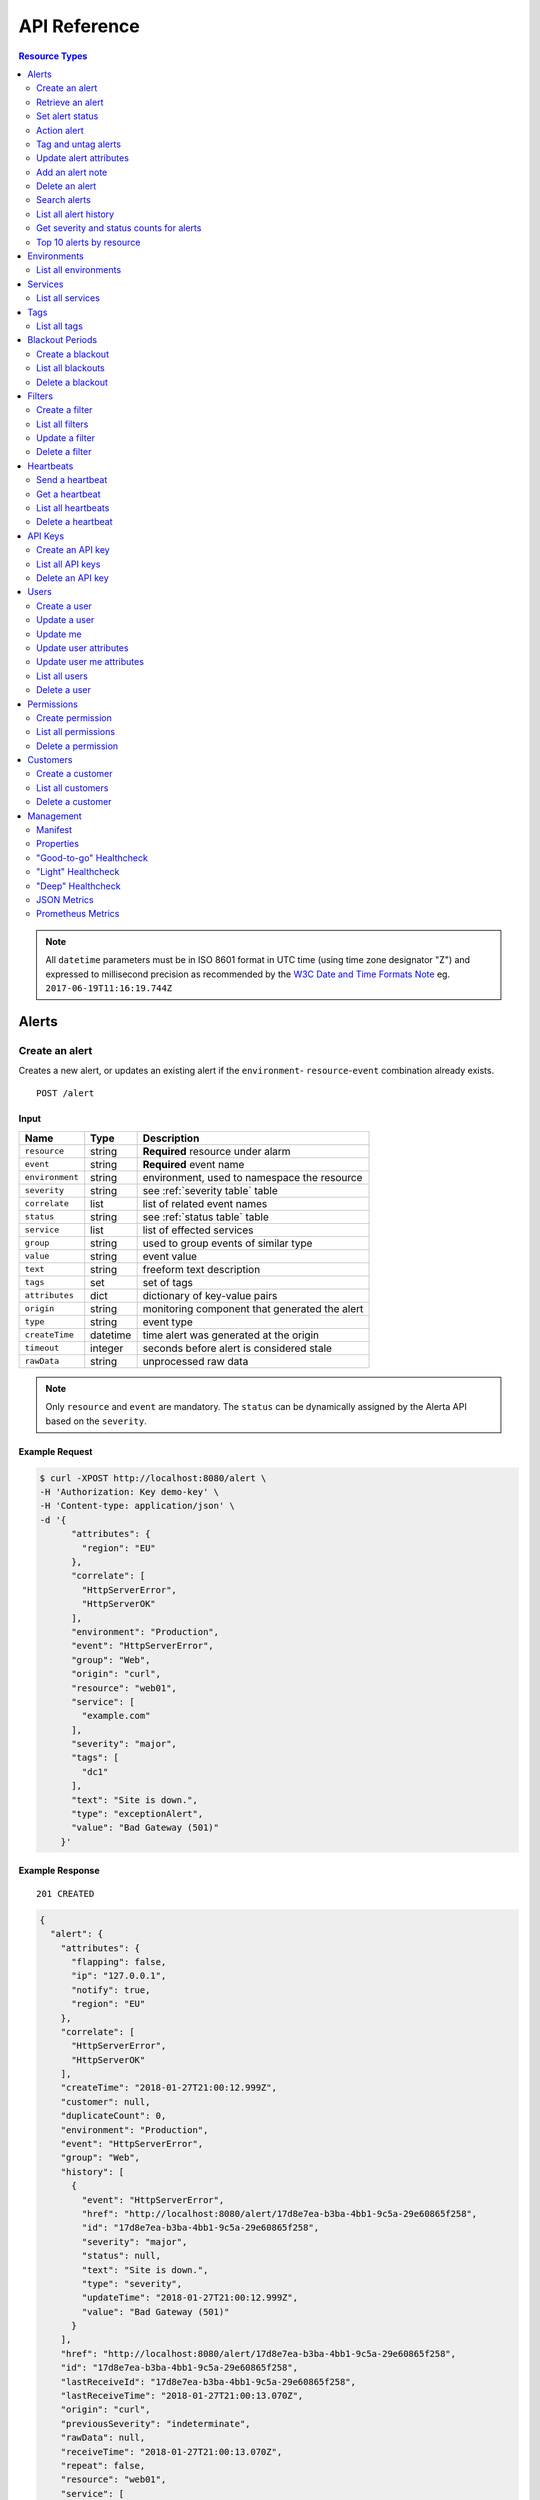 .. _api:

API Reference
=============

.. contents:: Resource Types
   :local:
   :depth: 2

.. note:: All ``datetime`` parameters must be in ISO 8601 format in UTC time
   (using time zone designator "Z") and expressed to millisecond precision as
   recommended by the `W3C Date and Time Formats Note`_ eg. ``2017-06-19T11:16:19.744Z``

.. _`W3C Date and Time Formats Note`: https://www.w3.org/TR/NOTE-datetime

.. _alerts:

Alerts
------

.. _post_alert:

Create an alert
~~~~~~~~~~~~~~~

Creates a new alert, or updates an existing alert if the ``environment``-
``resource``-``event`` combination already exists.

::

    POST /alert

Input
+++++

+-----------------+----------+----------------------------------------------+
| Name            | Type     | Description                                  |
+=================+==========+==============================================+
| ``resource``    | string   | **Required** resource under alarm            |
+-----------------+----------+----------------------------------------------+
| ``event``       | string   | **Required** event name                      |
+-----------------+----------+----------------------------------------------+
| ``environment`` | string   | environment, used to namespace the resource  |
+-----------------+----------+----------------------------------------------+
| ``severity``    | string   | see :ref:`severity table` table              |
+-----------------+----------+----------------------------------------------+
| ``correlate``   | list     | list of related event names                  |
+-----------------+----------+----------------------------------------------+
| ``status``      | string   | see :ref:`status table` table                |
+-----------------+----------+----------------------------------------------+
| ``service``     | list     | list of effected services                    |
+-----------------+----------+----------------------------------------------+
| ``group``       | string   | used to group events of similar type         |
+-----------------+----------+----------------------------------------------+
| ``value``       | string   | event value                                  |
+-----------------+----------+----------------------------------------------+
| ``text``        | string   | freeform text description                    |
+-----------------+----------+----------------------------------------------+
| ``tags``        | set      | set of tags                                  |
+-----------------+----------+----------------------------------------------+
| ``attributes``  | dict     | dictionary of key-value pairs                |
+-----------------+----------+----------------------------------------------+
| ``origin``      | string   | monitoring component that generated the alert|
+-----------------+----------+----------------------------------------------+
| ``type``        | string   | event type                                   |
+-----------------+----------+----------------------------------------------+
| ``createTime``  | datetime | time alert was generated at the origin       |
+-----------------+----------+----------------------------------------------+
| ``timeout``     | integer  | seconds before alert is considered stale     |
+-----------------+----------+----------------------------------------------+
| ``rawData``     | string   | unprocessed raw data                         |
+-----------------+----------+----------------------------------------------+

.. note:: Only ``resource`` and ``event`` are mandatory. The ``status`` can be
          dynamically assigned by the Alerta API based on the ``severity``.

Example Request
+++++++++++++++

.. code-block:: bash

    $ curl -XPOST http://localhost:8080/alert \
    -H 'Authorization: Key demo-key' \
    -H 'Content-type: application/json' \
    -d '{
          "attributes": {
            "region": "EU"
          },
          "correlate": [
            "HttpServerError",
            "HttpServerOK"
          ],
          "environment": "Production",
          "event": "HttpServerError",
          "group": "Web",
          "origin": "curl",
          "resource": "web01",
          "service": [
            "example.com"
          ],
          "severity": "major",
          "tags": [
            "dc1"
          ],
          "text": "Site is down.",
          "type": "exceptionAlert",
          "value": "Bad Gateway (501)"
        }'

Example Response
++++++++++++++++

::

    201 CREATED

.. code-block:: json

  {
    "alert": {
      "attributes": {
        "flapping": false,
        "ip": "127.0.0.1",
        "notify": true,
        "region": "EU"
      },
      "correlate": [
        "HttpServerError",
        "HttpServerOK"
      ],
      "createTime": "2018-01-27T21:00:12.999Z",
      "customer": null,
      "duplicateCount": 0,
      "environment": "Production",
      "event": "HttpServerError",
      "group": "Web",
      "history": [
        {
          "event": "HttpServerError",
          "href": "http://localhost:8080/alert/17d8e7ea-b3ba-4bb1-9c5a-29e60865f258",
          "id": "17d8e7ea-b3ba-4bb1-9c5a-29e60865f258",
          "severity": "major",
          "status": null,
          "text": "Site is down.",
          "type": "severity",
          "updateTime": "2018-01-27T21:00:12.999Z",
          "value": "Bad Gateway (501)"
        }
      ],
      "href": "http://localhost:8080/alert/17d8e7ea-b3ba-4bb1-9c5a-29e60865f258",
      "id": "17d8e7ea-b3ba-4bb1-9c5a-29e60865f258",
      "lastReceiveId": "17d8e7ea-b3ba-4bb1-9c5a-29e60865f258",
      "lastReceiveTime": "2018-01-27T21:00:13.070Z",
      "origin": "curl",
      "previousSeverity": "indeterminate",
      "rawData": null,
      "receiveTime": "2018-01-27T21:00:13.070Z",
      "repeat": false,
      "resource": "web01",
      "service": [
        "example.com"
      ],
      "severity": "major",
      "status": "open",
      "tags": [
        "dc1"
      ],
      "text": "Site is down.",
      "timeout": 86400,
      "trendIndication": "moreSevere",
      "type": "exceptionAlert",
      "value": "Bad Gateway (501)"
    },
    "id": "17d8e7ea-b3ba-4bb1-9c5a-29e60865f258",
    "status": "ok"
  }

Example Response (during blackout period)
+++++++++++++++++++++++++++++++++++++++++

::

    202 ACCEPTED

.. code-block:: json

    {
      "message": "Suppressed alert during blackout period",
      "id": "1711c57e-5c6a-4c39-881b-9d8d174feafe",
      "status": "ok"
    }


.. _get_alert_id:

Retrieve an alert
~~~~~~~~~~~~~~~~~

Retrieves an alert with the given alert ID.

::

    GET /alert/:id

Example Request
+++++++++++++++

.. code-block:: bash

    $ curl http://localhost:8080/alert/17d8e7ea-b3ba-4bb1-9c5a-29e60865f258 \
    -H 'Authorization: Key demo-key'

Example Response
++++++++++++++++

::

    200 OK

.. code-block:: json

    {
      "alert": {
        "attributes": {
          "flapping": false,
          "ip": "127.0.0.1",
          "notify": true,
          "region": "EU"
        },
        "correlate": [
          "HttpServerError",
          "HttpServerOK"
        ],
        "createTime": "2018-01-27T21:00:12.999Z",
        "customer": null,
        "duplicateCount": 0,
        "environment": "Production",
        "event": "HttpServerError",
        "group": "Web",
        "history": [
          {
            "event": "HttpServerError",
            "href": "http://localhost:8080/alert/17d8e7ea-b3ba-4bb1-9c5a-29e60865f258",
            "id": "17d8e7ea-b3ba-4bb1-9c5a-29e60865f258",
            "severity": "major",
            "status": null,
            "text": "Site is down.",
            "type": "severity",
            "updateTime": "2018-01-27T21:00:12.999Z",
            "value": "Bad Gateway (501)"
          }
        ],
        "href": "http://localhost:8080/alert/17d8e7ea-b3ba-4bb1-9c5a-29e60865f258",
        "id": "17d8e7ea-b3ba-4bb1-9c5a-29e60865f258",
        "lastReceiveId": "17d8e7ea-b3ba-4bb1-9c5a-29e60865f258",
        "lastReceiveTime": "2018-01-27T21:00:13.070Z",
        "origin": "curl",
        "previousSeverity": "indeterminate",
        "rawData": null,
        "receiveTime": "2018-01-27T21:00:13.070Z",
        "repeat": false,
        "resource": "web01",
        "service": [
          "example.com"
        ],
        "severity": "major",
        "status": "open",
        "tags": [
          "dc1"
        ],
        "text": "Site is down.",
        "timeout": 86400,
        "trendIndication": "moreSevere",
        "type": "exceptionAlert",
        "value": "Bad Gateway (501)"
      },
      "status": "ok",
      "total": 1
    }

Set alert status
~~~~~~~~~~~~~~~~

Sets the status of an alert, and logs the status change to the alert history.

::

    PUT /alert/:id/status

Input
+++++

+-----------------+----------+----------------------------------------------+
| Name            | Type     | Description                                  |
+=================+==========+==============================================+
| ``status``      | string   | **Required** New status from ``open``,       |
|                 |          | ``assign``, ``ack``, ``closed``, ``expired`` |
+-----------------+----------+----------------------------------------------+
| ``text``        | string   | reason for status change                     |
+-----------------+----------+----------------------------------------------+
| ``timeout``     | integer  | Seconds.                                     |
+-----------------+----------+----------------------------------------------+

Example Request
+++++++++++++++

.. code-block:: bash

    $ curl -XPUT http://localhost:8080/alert/17d8e7ea-b3ba-4bb1-9c5a-29e60865f258/status \
    -H 'Authorization: Key demo-key' \
    -H 'Content-type: application/json' \
    -d '{
          "status": "ack",
          "text": "disk needs replacing.",
          "timeout": 7200
        }'

Action alert
~~~~~~~~~~~~

Takes an action against an alert which can change the status or severity
of the alert and logs the action to the alert history.

::

    PUT /alert/:id/action

Input
+++++

+-----------------+----------+----------------------------------------------+
| Name            | Type     | Description                                  |
+=================+==========+==============================================+
| ``action``      | string   | **Required** Action from ``ack``, ``unack``  |
|                 |          | ``shelve``, ``unshelve``, ``close``          |
+-----------------+----------+----------------------------------------------+
| ``text``        | string   | reason for action                            |
+-----------------+----------+----------------------------------------------+
| ``timeout``     | integer  | Seconds.                                     |
+-----------------+----------+----------------------------------------------+

Example Request
+++++++++++++++

.. code-block:: bash

    $ curl -XPUT http://localhost:8080/alert/17d8e7ea-b3ba-4bb1-9c5a-29e60865f258/action \
    -H 'Authorization: Key demo-key' \
    -H 'Content-type: application/json' \
    -d '{
          "action": "shelve",
          "text": "swap out servers.",
          "timeout": 7200
        }'

Tag and untag alerts
~~~~~~~~~~~~~~~~~~~~

Adds or removes tag values from the set of tags for an alert.

::

    PUT /alert/:id/tag
    PUT /alert/:id/untag

Input
+++++

+-----------------+----------+----------------------------------------------+
| Name            | Type     | Description                                  |
+=================+==========+==============================================+
| ``tags``        | set      | tags to add or remove                        |
+-----------------+----------+----------------------------------------------+

Example Request
+++++++++++++++

.. code-block:: bash

    $ curl -XPUT http://localhost:8080/alert/17d8e7ea-b3ba-4bb1-9c5a-29e60865f258/tag \
    -H 'Authorization: Key demo-key' \
    -H 'Content-type: application/json' \
    -d '{
          "tags": [
            "linux",
            "linux2.6",
            "dell"
          ]
        }'


Update alert attributes
~~~~~~~~~~~~~~~~~~~~~~~

Adds, deletes or modifies alert attributes. To delete an attribute assign
"null" to the attribute.

::

    PUT /alert/:id/attributes

Input
+++++

+-----------------+----------+----------------------------------------------+
| Name            | Type     | Description                                  |
+=================+==========+==============================================+
| ``attributes``  | dict     | dictionary of key-value attributes           |
+-----------------+----------+----------------------------------------------+

Example Request
+++++++++++++++

.. code-block:: bash

    $ curl -XPUT http://localhost:8080/alert/17d8e7ea-b3ba-4bb1-9c5a-29e60865f258/attributes \
    -H 'Authorization: Key demo-key' \
    -H 'Content-type: application/json' \
    -d '{
          "attributes": {
            "incidentKey": "1234abcd",
            "ip": "10.1.1.1",
            "region": null
          }
        }'


Add an alert note
~~~~~~~~~~~~~~~~~~~~

Adds a note to an alert.

::

    PUT /alert/:id/note

Input
+++++

+-----------------+----------+----------------------------------------------+
| Name            | Type     | Description                                  |
+=================+==========+==============================================+
| ``note``        | string   | note text                                    |
+-----------------+----------+----------------------------------------------+

Example Request
+++++++++++++++

.. code-block:: bash

    $ curl -XPUT http://localhost:8080/alert/17d8e7ea-b3ba-4bb1-9c5a-29e60865f258/note \
    -H 'Authorization: Key demo-key' \
    -H 'Content-type: application/json' \
    -d '{ "note": "This is the sample note" }'

Delete an alert
~~~~~~~~~~~~~~~

Permanently deletes an alert. It cannot be undone.

::

    DELETE /alert/:id

Example Request
+++++++++++++++

.. code-block:: bash

    $ curl -XDELETE http://localhost:8080/alert/17d8e7ea-b3ba-4bb1-9c5a-29e60865f258 \
    -H 'Authorization: Key demo-key'

.. _get_alerts:

Search alerts
~~~~~~~~~~~~~

Find alerts using various alert attributes or a mongo-type query parameter to
filter results.

::

    GET /alerts

Parameters
++++++++++

+-------------------+----------+----------------------------------------------+
| Name              | Type     | Description                                  |
+===================+==========+==============================================+
| ``<attr>``        | string   | any alert attribute. eg. ``status=open``     |
+-------------------+----------+----------------------------------------------+
| ``q`` (*)         | string   | query string :ref:`query syntax <api query>` |
|                   |          | eg. ``service:Web OR resource:web``          |
+-------------------+----------+----------------------------------------------+
| ``from-date``     | datetime | ``lastReceiveTime`` > ``from-date``          |
+-------------------+----------+----------------------------------------------+
| ``to-date``       | datetime | ``lastReceiveTime`` <= ``to-date`` (now)     |
+-------------------+----------+----------------------------------------------+
| ``sort-by``       | string   | attr to sort by (default:``lastReceiveTime``)|
+-------------------+----------+----------------------------------------------+
| ``reverse``       | boolean  | change direction of default sort order       |
+-------------------+----------+----------------------------------------------+
| ``page``          | integer  | number between 1 and total pages (default: 1)|
+-------------------+----------+----------------------------------------------+
| ``page-size``     | integer  | default: 1000 (set ``DEFAULT_PAGE_SIZE`` )   |
+-------------------+----------+----------------------------------------------+
| ``show-raw-data`` | boolean  | show raw data                                |
+-------------------+----------+----------------------------------------------+
| ``show-history``  | boolean  | show alert history                           |
+-------------------+----------+----------------------------------------------+

.. deprecated:: 6.3

    The ``q`` parameter using `Mongo-style query`_ format has been replaced with
    a query format based on `Lucene query syntax`_ supported by both MongoDB and
    Postgres backends.
    For more information see :ref:`API Query String Syntax <query_string_syntax>`.

.. _Mongo-style query: http://docs.mongodb.org/manual/reference/operator/query/
.. _Lucene query syntax: https://www.elastic.co/guide/en/elasticsearch/reference/current/query-dsl-query-string-query.html#query-string-syntax

Example Request
+++++++++++++++

.. code-block:: bash

    $ curl http://localhost:8080/alerts?group=Web \
    -H 'Authorization: Key demo-key'

Example Response
++++++++++++++++

::

    200 OK

.. code-block:: json

    {
      "alerts": [
        {
          "attributes": {
            "flapping": false,
            "incidentKey": "1234abcd",
            "ip": "10.1.1.1",
            "notify": true
          },
          "correlate": [
            "HttpServerError",
            "HttpServerOK"
          ],
          "createTime": "2018-01-27T21:00:12.999Z",
          "customer": null,
          "duplicateCount": 0,
          "environment": "Production",
          "event": "HttpServerError",
          "group": "Web",
          "history": [
            {
              "event": "HttpServerError",
              "href": "http://localhost:8080/alert/17d8e7ea-b3ba-4bb1-9c5a-29e60865f258",
              "id": "17d8e7ea-b3ba-4bb1-9c5a-29e60865f258",
              "severity": "major",
              "status": null,
              "text": "Site is down.",
              "type": "severity",
              "updateTime": "2018-01-27T21:00:12.999Z",
              "value": "Bad Gateway (501)"
            },
            {
              "event": "HttpServerError",
              "href": "http://localhost:8080/alert/17d8e7ea-b3ba-4bb1-9c5a-29e60865f258",
              "id": "17d8e7ea-b3ba-4bb1-9c5a-29e60865f258",
              "severity": null,
              "status": "ack",
              "text": "disk needs replacing.",
              "type": "status",
              "updateTime": "2018-01-27T21:04:42.412Z",
              "value": null
            }
          ],
          "href": "http://localhost:8080/alert/17d8e7ea-b3ba-4bb1-9c5a-29e60865f258",
          "id": "17d8e7ea-b3ba-4bb1-9c5a-29e60865f258",
          "lastReceiveId": "17d8e7ea-b3ba-4bb1-9c5a-29e60865f258",
          "lastReceiveTime": "2018-01-27T21:00:13.070Z",
          "origin": "curl",
          "previousSeverity": "indeterminate",
          "rawData": null,
          "receiveTime": "2018-01-27T21:00:13.070Z",
          "repeat": false,
          "resource": "web01",
          "service": [
            "example.com"
          ],
          "severity": "major",
          "status": "ack",
          "tags": [
            "dc1",
            "linux",
            "linux2.6",
            "dell"
          ],
          "text": "Site is down.",
          "timeout": 86400,
          "trendIndication": "moreSevere",
          "type": "exceptionAlert",
          "value": "Bad Gateway (501)"
        }
      ],
      "autoRefresh": true,
      "lastTime": "2018-01-27T21:00:13.070Z",
      "more": false,
      "page": 1,
      "pageSize": 1000,
      "pages": 1,
      "severityCounts": {
        "major": 1
      },
      "status": "ok",
      "statusCounts": {
        "ack": 1
      },
      "total": 1
    }

.. _get_alerts_history:

List all alert history
~~~~~~~~~~~~~~~~~~~~~~

Returns a list of alert severity and status changes.

::

    GET /alerts/history

Parameters
++++++++++

+-----------------+----------+----------------------------------------------+
| Name            | Type     | Description                                  |
+=================+==========+==============================================+
| ``<attr>``      | string   |                                              |
+-----------------+----------+----------------------------------------------+

Example Request
+++++++++++++++

.. code-block:: bash

    $ curl http://localhost:8080/alerts/history?service=example.com \
    -H 'Authorization: Key demo-key'

Example Response
++++++++++++++++

::

    200 OK

.. code-block:: json

    {
      "history": [
        {
          "attributes": {
            "flapping": false,
            "incidentKey": "1234abcd",
            "ip": "10.1.1.1",
            "notify": true
          },
          "customer": null,
          "environment": "Production",
          "event": "HttpServerError",
          "group": "Web",
          "href": "http://localhost:8080/alert/17d8e7ea-b3ba-4bb1-9c5a-29e60865f258",
          "id": "17d8e7ea-b3ba-4bb1-9c5a-29e60865f258",
          "origin": "curl",
          "resource": "web01",
          "service": [
            "example.com"
          ],
          "severity": "major",
          "tags": [
            "dc1",
            "linux",
            "linux2.6",
            "dell"
          ],
          "text": "Site is down.",
          "type": "severity",
          "updateTime": "2018-01-27T21:00:12.999Z",
          "value": "Bad Gateway (501)"
        },
        {
          "attributes": {
            "flapping": false,
            "incidentKey": "1234abcd",
            "ip": "10.1.1.1",
            "notify": true
          },
          "customer": null,
          "environment": "Production",
          "event": "HttpServerError",
          "group": "Web",
          "href": "http://localhost:8080/alert/17d8e7ea-b3ba-4bb1-9c5a-29e60865f258",
          "id": "17d8e7ea-b3ba-4bb1-9c5a-29e60865f258",
          "origin": "curl",
          "resource": "web01",
          "service": [
            "example.com"
          ],
          "status": "ack",
          "tags": [
            "dc1",
            "linux",
            "linux2.6",
            "dell"
          ],
          "text": "disk needs replacing.",
          "type": "status",
          "updateTime": "2018-01-27T21:04:42.412Z"
        }
      ],
      "status": "ok",
      "total": 2
    }

Get severity and status counts for alerts
~~~~~~~~~~~~~~~~~~~~~~~~~~~~~~~~~~~~~~~~~

Returns a count of alerts grouped by severity and status.

::

    GET /alerts/count

Parameters
++++++++++

+-----------------+----------+----------------------------------------------+
| Name            | Type     | Description                                  |
+=================+==========+==============================================+
| ``<attr>``      | string   |                                              |
+-----------------+----------+----------------------------------------------+

Example Request
+++++++++++++++

.. code-block:: bash

    $ curl http://localhost:8080/alerts/count?environment=Production \
    -H 'Authorization: Key demo-key'

Example Response
++++++++++++++++

::

    200 OK

.. code-block:: json

    {
      "severityCounts": {
        "critical": 1,
        "major": 1
      },
      "status": "ok",
      "statusCounts": {
        "ack": 1,
        "open": 1
      },
      "total": 2
    }

Top 10 alerts by resource
~~~~~~~~~~~~~~~~~~~~~~~~~

Returns a list of the top 10 resources grouped by an alert attribute. By
default it is grouped by ``event`` but this can be any valid attribute.

::

    GET /alerts/top10/count
    GET /alerts/top10/flapping

Parameters
++++++++++

+-----------------+----------+----------------------------------------------+
| Name            | Type     | Description                                  |
+=================+==========+==============================================+
| ``<attr>``      | string   |                                              |
+-----------------+----------+----------------------------------------------+
| ``q`` (*)       | dict     |                                              |
+-----------------+----------+----------------------------------------------+
| ``group-by``    | string   | any valid alert attribute. Default:``event`` |
+-----------------+----------+----------------------------------------------+

.. deprecated:: 6.3

    The ``q`` parameter using `Mongo-style query`_ format has been replaced with
    a query format based on `Lucene query syntax`_ supported by both MongoDB and
    Postgres backends.
    For more information see :ref:`API Query String Syntax <query_string_syntax>`.

.. _Mongo-style query: http://docs.mongodb.org/manual/reference/operator/query/
.. _Lucene query syntax: https://www.elastic.co/guide/en/elasticsearch/reference/current/query-dsl-query-string-query.html#query-string-syntax

Example Request
+++++++++++++++

.. code-block:: bash

    $ curl http://localhost:8080/alerts/top10?group-by=group \
    -H 'Authorization: Key demo-key'

Example Response
++++++++++++++++

::

    200 OK

.. code-block:: json

    {
      "status": "ok",
      "top10": [
        {
          "count": 2,
          "duplicateCount": 0,
          "environments": [
            "Production"
          ],
          "group": "Web",
          "resources": [
            {
              "href": "http://localhost:8080/alert/0099bae5-9683-48a1-a49d-f566fe143770",
              "id": "0099bae5-9683-48a1-a49d-f566fe143770",
              "resource": "web02"
            },
            {
              "href": "http://localhost:8080/alert/e9fb05a0-b65c-4faa-8868-6f06a74a2b5b",
              "id": "e9fb05a0-b65c-4faa-8868-6f06a74a2b5b",
              "resource": "web01"
            }
          ],
          "services": [
            "example.com"
          ]
        }
      ],
      "total": 1
    }

.. _environments:

Environments
------------

An environment cannot be created -- it is a dynamically derived resource based
on existing alerts.

List all environments
~~~~~~~~~~~~~~~~~~~~~

Returns a list of environments and an alert count for each.

::

    GET /environments

Parameters
++++++++++

+-----------------+----------+----------------------------------------------+
| Name            | Type     | Description                                  |
+=================+==========+==============================================+
| ``<attr>``      | string   |                                              |
+-----------------+----------+----------------------------------------------+

Example Request
+++++++++++++++

.. code-block:: bash

    $ curl http://localhost:8080/environments \
    -H 'Authorization: Key demo-key'

Example Response
++++++++++++++++

::

    200 OK

.. code-block:: json

    {
      "environments": [
        {
          "count": 2,
          "environment": "Production"
        }
      ],
      "status": "ok",
      "total": 1
    }

.. _services:

Services
--------

A service cannot be created -- it is a dynamically derived resource based on existing alerts.

List all services
~~~~~~~~~~~~~~~~~

Returns a list of services grouped by environment and an alert count for each.

::

    GET /services

Parameters
++++++++++

+-----------------+----------+----------------------------------------------+
| Name            | Type     | Description                                  |
+=================+==========+==============================================+
| ``<attr>``      | string   |                                              |
+-----------------+----------+----------------------------------------------+

Example Request
+++++++++++++++

.. code-block:: bash

    $ curl http://localhost:8080/services?environment=Production \
    -H 'Authorization: Key demo-key'

Example Response
++++++++++++++++

::

    200 OK

.. code-block:: json

    {
      "services": [
        {
          "count": 2,
          "environment": "Production",
          "service": "example.com"
        }
      ],
      "status": "ok",
      "total": 1
    }

.. _tags:

Tags
----

A tag cannot be created -- it is a dynamically derived resource based on existing alerts.

List all tags
~~~~~~~~~~~~~

Returns a list of tags grouped by environment and an alert count for each.

::

    GET /tags

Parameters
++++++++++

+-----------------+----------+----------------------------------------------+
| Name            | Type     | Description                                  |
+=================+==========+==============================================+
| ``<attr>``      | string   |                                              |
+-----------------+----------+----------------------------------------------+

Example Request
+++++++++++++++

.. code-block:: bash

    $ curl http://localhost:8080/tags?environment=Production \
    -H 'Authorization: Key demo-key'

Example Response
++++++++++++++++

::

    200 OK

.. code-block:: json

  {
      "status": "ok",
      "tags": [
          {
              "count": 2,
              "environment": "Production",
              "tag": "linux"
          },
          {
              "count": 1,
              "environment": "Production",
              "tag": "dc2"
          },
          {
              "count": 1,
              "environment": "Production",
              "tag": "hp"
          },
          {
              "count": 2,
              "environment": "Production",
              "tag": "dell"
          },
          {
              "count": 2,
              "environment": "Production",
              "tag": "dc1"
          },
          {
              "count": 2,
              "environment": "Production",
              "tag": "linux2.6"
          }
      ],
      "total": 6
  }

.. _blackouts:

Blackout Periods
----------------

Create a blackout
~~~~~~~~~~~~~~~~~

Create a new blackout period for alert suppression.

::

    POST /blackout

Input
+++++

+-----------------+----------+----------------------------------------------+
| Name            | Type     | Description                                  |
+=================+==========+==============================================+
| ``environment`` | string   | **Required**                                 |
+-----------------+----------+----------------------------------------------+
| ``resource``    | string   |                                              |
+-----------------+----------+----------------------------------------------+
| ``service``     | list     |                                              |
+-----------------+----------+----------------------------------------------+
| ``event``       | string   |                                              |
+-----------------+----------+----------------------------------------------+
| ``group``       | string   |                                              |
+-----------------+----------+----------------------------------------------+
| ``tags``        | list     |                                              |
+-----------------+----------+----------------------------------------------+
| ``startTime``   | datetime | start time of blackout. Default: now         |
+-----------------+----------+----------------------------------------------+
| ``endTime``     | datetime | end time. Default: now +                     |
|                 |          | ``BLACKOUT_DURATION``                        |
+-----------------+----------+----------------------------------------------+
| ``duration``    | integer  | seconds. Default: ``BLACKOUT_DURATION``      |
|                 |          | Only used if ``endTime`` not defined         |
+-----------------+----------+----------------------------------------------+

Example Request
+++++++++++++++

.. code-block:: bash

    $ curl -XPOST http://localhost:8080/blackout \
    -H 'Authorization: Key demo-key' \
    -H 'Content-type: application/json' \
    -d '{
          "environment": "Production",
          "service": ["example.com"],
          "group": "Web"
        }'

Example Response
++++++++++++++++

::

    201 CREATED

.. code-block:: json

    {
      "blackout": {
        "customer": null,
        "duration": 3600,
        "endTime": "2018-01-27T22:10:31.705Z",
        "environment": "Production",
        "event": null,
        "group": "Web",
        "href": "http://localhost:8080/blackout/79d12b79-45b9-4419-80e4-1f6c17478eb6",
        "id": "79d12b79-45b9-4419-80e4-1f6c17478eb6",
        "priority": 3,
        "remaining": 3599,
        "resource": null,
        "service": [
          "example.com"
        ],
        "startTime": "2018-01-27T21:10:31.705Z",
        "status": "active",
        "tags": []
      },
      "id": "79d12b79-45b9-4419-80e4-1f6c17478eb6",
      "status": "ok"
    }

.. _get_blackouts:

List all blackouts
~~~~~~~~~~~~~~~~~~

Returns a list of blackout periods, including expired blackouts.

::

    GET /blackouts

Example Request
+++++++++++++++

.. code-block:: bash

    $ curl http://localhost:8080/blackouts \
    -H 'Authorization: Key demo-key'

Example Response
++++++++++++++++

::

    200 OK

.. code-block:: json

    {
      "blackouts": [
        {
          "customer": null,
          "duration": 3600,
          "endTime": "2018-01-27T22:10:31.705Z",
          "environment": "Production",
          "event": null,
          "group": "Web",
          "href": "http://localhost:8080/blackout/79d12b79-45b9-4419-80e4-1f6c17478eb6",
          "id": "79d12b79-45b9-4419-80e4-1f6c17478eb6",
          "priority": 3,
          "remaining": 3345,
          "resource": null,
          "service": [
            "example.com"
          ],
          "startTime": "2018-01-27T21:10:31.705Z",
          "status": "active",
          "tags": []
        },
        {
          "customer": null,
          "duration": 3600,
          "endTime": "2018-01-27T22:14:32.377Z",
          "environment": "Development",
          "event": null,
          "group": "Performance",
          "href": "http://localhost:8080/blackout/c17832d4-c477-4eb1-b2d5-662e7a3600be",
          "id": "c17832d4-c477-4eb1-b2d5-662e7a3600be",
          "priority": 5,
          "remaining": 3586,
          "resource": null,
          "service": [],
          "startTime": "2018-01-27T21:14:32.377Z",
          "status": "active",
          "tags": []
        }
      ],
      "status": "ok",
      "total": 2
    }

Delete a blackout
~~~~~~~~~~~~~~~~~

Permanently deletes a blackout period. It cannot be undone.

::

    DELETE /blackout/:id

Example Request
+++++++++++++++

.. code-block:: bash

    $ curl -XDELETE http://localhost:8080/blackout/c17832d4-c477-4eb1-b2d5-662e7a3600be \
    -H 'Authorization: Key demo-key'


.. _filters:

Filters
-------

Create a filter
~~~~~~~~~~~~~~~

Creates a filter

::

    POST /filter

Input
+++++


+-----------------+----------+----------------------------------------------+
| Name            | Type     | Description                                  |
+=================+==========+==============================================+
| ``environment`` | string   | **Required**                                 |
+-----------------+----------+----------------------------------------------+
| ``resource``    | string   |                                              |
+-----------------+----------+----------------------------------------------+
| ``service``     | list     |                                              |
+-----------------+----------+----------------------------------------------+
| ``event``       | string   |                                              |
+-----------------+----------+----------------------------------------------+
| ``group``       | string   |                                              |
+-----------------+----------+----------------------------------------------+
| ``tags``        | list     |                                              |
+-----------------+----------+----------------------------------------------+
| ``filter_type`` | string   | **Required**  name of the filter             |
+-----------------+----------+----------------------------------------------+
| ``filter_data`` | dict     | **Required** parameters used by filter       |
+-----------------+----------+----------------------------------------------+

Example Request
+++++++++++++++

.. code-block:: bash

    curl -XPOST http://localhost:8080/filter \
    -H 'Authorization: Key demo-key' \
    -H 'Content-type: application/json' \
    -d '{
          "environment": "Production",
          "service": ["example.com"],
          "filter_type": "delay",
          "filter_data": {
            "timeout": 60
          }
        }'

Example Request
+++++++++++++++

::

    201 CREATED

.. code-block:: json

    {
      "filter": {
        "createTime": "2021-11-26T07:53:03.946Z",
        "customer": null,
        "environment": "Production",
        "event": null,
        "filter_data": {
          "timeout": "300"
        },
        "filter_type": "delay",
        "group": null,
        "href": "http://localhost:8080/filter/03b5b392-7faf-44a3-a239-741ae2107b6f",
        "id": "03b5b392-7faf-44a3-a239-741ae2107b6f",
        "priority": 3,
        "resource": null,
        "service": [
          "example.com"
        ],
        "tags": [],
        "text": null,
        "user": "admin@alerta.io"
      },
      "id": "03b5b392-7faf-44a3-a239-741ae2107b6f",
      "status": "ok"
    }

.. _get_filters:

List all filters
~~~~~~~~~~~~~~~~~

Returns a list of filters

::

    GET /filters

Example Request
+++++++++++++++

.. code-block:: bash

    $ curl http://localhost:8080/filters \
    -H 'Authorization: Key demo-key'

Example Response
++++++++++++++++

::

    200 OK

.. code-block:: json

    {
      "filters": [
        {
          "createTime": "2021-11-26T07:53:03.946Z",
          "customer": null,
          "environment": "Production",
          "event": null,
          "filter_data": {
            "timeout": "300"
          },
          "filter_type": "delay",
          "group": null,
          "href": "http://localhost:8080/filter/03b5b392-7faf-44a3-a239-741ae2107b6f",
          "id": "03b5b392-7faf-44a3-a239-741ae2107b6f",
          "priority": 3,
          "resource": null,
          "service": [
            "example.com"
          ],
          "tags": [],
          "text": null,
          "user": "admin@alerta.io"
        }
      ],
      "more": false,
      "page": 1,
      "pageSize": 10000,
      "pages": 1,
      "status": "ok",
      "total": 2
    }

.. _update_filters:

Update a filter
~~~~~~~~~~~~~~~

Update a filter

::

    PUT /alert/:id

Input
+++++

+-----------------+----------+----------------------------------------------+
| Name            | Type     | Description                                  |
+=================+==========+==============================================+
| ``environment`` | string   | **Required**                                 |
+-----------------+----------+----------------------------------------------+
| ``resource``    | string   |                                              |
+-----------------+----------+----------------------------------------------+
| ``service``     | list     |                                              |
+-----------------+----------+----------------------------------------------+
| ``event``       | string   |                                              |
+-----------------+----------+----------------------------------------------+
| ``group``       | string   |                                              |
+-----------------+----------+----------------------------------------------+
| ``tags``        | list     |                                              |
+-----------------+----------+----------------------------------------------+
| ``filter_type`` | string   | **Required**  name of the filter             |
+-----------------+----------+----------------------------------------------+
| ``filter_data`` | dict     |                                              |
+-----------------+----------+----------------------------------------------+

Example Request
+++++++++++++++

.. code-block:: bash

    $ curl -XPUT http://localhost:8080/filter/03b5b392-7faf-44a3-a239-741ae2107b6f \
    -H 'Authorization: Key demo-key' \
    -H 'Content-type: application/json' \
    -d '{
          "environment": "Production",
          "service": ["example.com"],
          "tags": ["dc1", "dc2"],
          "filter_type": "delay",
          "filter_data": {
            "timeout": 30
          }
        }'

Example Response
++++++++++++++++

::

    200 OK

.. code-block:: json

   {
      "filter": {
        "createTime": "2021-11-26T07:53:03.946Z",
        "customer": null,
        "environment": "Production",
        "event": null,
        "filter_data": {
          "timeout": 30
        },
        "filter_type": "delay",
        "group": null,
        "href": "http://localhost:8080/filter/03b5b392-7faf-44a3-a239-741ae2107b6f",
        "id": "03b5b392-7faf-44a3-a239-741ae2107b6f",
        "priority": 3,
        "resource": null,
        "service": [
          "example.com"
        ],
        "tags": [
          "dc1",
          "dc2"
        ],
        "text": null,
        "user": "admin@alerta.io"
      },
      "status": "ok"
    }





.. _delete_filters:

Delete a filter
~~~~~~~~~~~~~~

Deletes a filter

::

    DELETE /filter/:id

Example Request
+++++++++++++++

.. code-block:: bash

    $ curl -XDELETE http://localhost:8080/filter/4f8f477a-a51e-4a1f-a033-fea0cd500812 \
    -H 'Authorization: Key demo-key'

Example Response
+++++++++++++++

::

    200 OK

.. code-block:: json

    {
      "status": "ok"
    }

.. _heartbeats:

Heartbeats
----------

Send a heartbeat
~~~~~~~~~~~~~~~~

Creates a new heartbeat, or updates an existing heartbeat if a heartbeat
from the ``origin`` already exists.

::

    POST /heartbeat

Input
+++++

+-----------------+----------+----------------------------------------------+
| Name            | Type     | Description                                  |
+=================+==========+==============================================+
| ``origin``      | string   |                                              |
+-----------------+----------+----------------------------------------------+
| ``tags``        | list     |                                              |
+-----------------+----------+----------------------------------------------+
| ``attributes``  | dict     | dictionary of key-value pairs                |
+-----------------+----------+----------------------------------------------+
| ``createTime``  | datetime | time alert was generated at the origin       |
+-----------------+----------+----------------------------------------------+
| ``timeout``     | integer  | Seconds.                                     |
+-----------------+----------+----------------------------------------------+

Example Request
+++++++++++++++

.. code-block:: bash

    $ curl -XPOST http://localhost:8080/heartbeat \
    -H 'Authorization: Key demo-key' \
    -H 'Content-type: application/json' \
    -d '{
          "origin": "cluster05",
          "timeout": 120,
          "tags": ["db05", "dc2"],
          "attributes": {
            "environment": "Production",
            "service": [
              "Core",
              "HA"
            ],
            "group": "Network",
            "severity": "major"
          }
        }'

Example Response
++++++++++++++++

::

    201 CREATED

.. code-block:: json

    {
      "heartbeat": {
        "attributes": {
          "environment": "Production",
          "group": "Network",
          "service": [
            "Core",
            "HA"
          ],
          "severity": "major"
        },
        "createTime": "2020-06-07T20:31:58.244Z",
        "customer": null,
        "href": "http://localhost:8080/heartbeat/ea2f41e3-16c4-412f-aaf2-874e3c4c771b",
        "id": "ea2f41e3-16c4-412f-aaf2-874e3c4c771b",
        "latency": 0,
        "maxLatency": 2000,
        "origin": "cluster05",
        "receiveTime": "2020-06-07T20:31:58.244Z",
        "since": 0,
        "status": "ok",
        "tags": [
          "db05",
          "dc2"
        ],
        "timeout": 120,
        "type": "Heartbeat"
      },
      "id": "ea2f41e3-16c4-412f-aaf2-874e3c4c771b",
      "status": "ok"
    }

Get a heartbeat
~~~~~~~~~~~~~~~

Retrieves a heartbeat based on the heartbeat ID.

::

    GET /heartbeat/:id

Example Request
+++++++++++++++

.. code-block:: bash

    $ curl http://localhost:8080/heartbeat/ea2f41e3-16c4-412f-aaf2-874e3c4c771b \
    -H 'Authorization: Key demo-key'

Example Response
++++++++++++++++

::

    200 OK

.. code-block:: json

    {
      "heartbeat": {
        "attributes": {
          "environment": "Production",
          "group": "Network",
          "service": [
            "Core",
            "HA"
          ],
          "severity": "major"
        },
        "createTime": "2020-06-07T20:31:58.244Z",
        "customer": null,
        "href": "http://localhost:8080/heartbeat/ea2f41e3-16c4-412f-aaf2-874e3c4c771b",
        "id": "ea2f41e3-16c4-412f-aaf2-874e3c4c771b",
        "latency": 0,
        "maxLatency": 2000,
        "origin": "cluster05",
        "receiveTime": "2020-06-07T20:31:58.244Z",
        "since": 91,
        "status": "ok",
        "tags": [
          "db05",
          "dc2"
        ],
        "timeout": 120,
        "type": "Heartbeat"
      },
      "status": "ok",
      "total": 1
    }

.. _get_heartbeats:

List all heartbeats
~~~~~~~~~~~~~~~~~~~

Returns a list of all heartbeats.

::

  GET /heartbeats

Example Request
+++++++++++++++

.. code-block:: bash

    $ curl http://localhost:8080/heartbeats \
    -H 'Authorization: Key demo-key'

Example Response
++++++++++++++++

::

    200 OK

.. code-block:: json

    {
      "heartbeats": [
        {
          "attributes": {
            "environment": "Production",
            "group": "Network",
            "service": [
              "Core",
              "HA"
            ],
            "severity": "major"
          },
          "createTime": "2020-06-07T20:31:58.244Z",
          "customer": null,
          "href": "http://localhost:8080/heartbeat/ea2f41e3-16c4-412f-aaf2-874e3c4c771b",
          "id": "ea2f41e3-16c4-412f-aaf2-874e3c4c771b",
          "latency": 0,
          "maxLatency": 2000,
          "origin": "cluster05",
          "receiveTime": "2020-06-07T20:31:58.244Z",
          "since": 136,
          "status": "expired",
          "tags": [
            "db05",
            "dc2"
          ],
          "timeout": 120,
          "type": "Heartbeat"
        }
      ],
      "status": "ok",
      "total": 1
    }

Delete a heartbeat
~~~~~~~~~~~~~~~~~~

Permanently deletes a heartbeat. It cannot be undone.

::

    DELETE /heartbeat/:id

Example Request
+++++++++++++++

.. code-block:: bash

    $ curl -XDELETE http://localhost:8080/heartbeat/e0582765-ee64-4944-8a94-1869a079d81f \
    -H 'Authorization: Key demo-key'

.. _api_keys:

API Keys
--------

Create an API key
~~~~~~~~~~~~~~~~~

Creates a new API key.

::

    POST /key

Input
+++++

+-----------------+----------+----------------------------------------------+
| Name            | Type     | Description                                  |
+=================+==========+==============================================+
| ``user``        | string   | username                                     |
+-----------------+----------+----------------------------------------------+
| ``scopes``      | string   | ``admin``, ``write``, or ``read``            |
+-----------------+----------+----------------------------------------------+
| ``text``        | string   | freeform description text                    |
+-----------------+----------+----------------------------------------------+
| ``expireTime``  | string   |                                              |
+-----------------+----------+----------------------------------------------+
| ``customer``    | string   | **Admin use only**                           |
+-----------------+----------+----------------------------------------------+

Example Request
+++++++++++++++

.. code-block:: bash

    $ curl -XPOST http://localhost:8080/key \
    -H 'Authorization: Key demo-key' \
    -H 'Content-type: application/json' \
    -d '{
          "user": "admin@alerta.io",
          "scopes": ["write"],
          "text": "API key for external system"
        }'

Example Response
++++++++++++++++

::

    201 CREATED

.. code-block:: json

    {
      "data": {
        "count": 0,
        "customer": null,
        "expireTime": "2019-01-27T22:18:42.245Z",
        "href": "http://localhost:8080/key/_Jwm-qaGa0kBM9R1CyyQn-0qxLtBtij4ToQf6beL",
        "id": "ca931aec-4e56-496f-a8d6-be11d93ddaed",
        "key": "_Jwm-qaGa0kBM9R1CyyQn-0qxLtBtij4ToQf6beL",
        "lastUsedTime": null,
        "scopes": [
          "write"
        ],
        "text": "API key for external system",
        "type": "read-write",
        "user": "admin@alerta.io"
      },
      "key": "_Jwm-qaGa0kBM9R1CyyQn-0qxLtBtij4ToQf6beL",
      "status": "ok"
    }

List all API keys
~~~~~~~~~~~~~~~~~

Returns a list of API keys.

::

    GET /keys

Example Request
+++++++++++++++

.. code-block:: bash

    $ curl http://localhost:8080/keys \
    -H 'Authorization: Key demo-key'

Example Response
++++++++++++++++

::

    200 OK

.. code-block:: json

    {
      "keys": [
        {
          "count": 0,
          "customer": null,
          "expireTime": "2019-01-27T22:18:42.245Z",
          "href": "http://localhost:8080/key/_Jwm-qaGa0kBM9R1CyyQn-0qxLtBtij4ToQf6beL",
          "id": "ca931aec-4e56-496f-a8d6-be11d93ddaed",
          "key": "_Jwm-qaGa0kBM9R1CyyQn-0qxLtBtij4ToQf6beL",
          "lastUsedTime": null,
          "scopes": [
            "write"
          ],
          "text": "API key for external system",
          "type": "read-write",
          "user": "admin@alerta.io"
        },
        {
          "count": 21,
          "customer": null,
          "expireTime": "2019-01-27T19:22:27.120Z",
          "href": "http://localhost:8080/key/demo-key",
          "id": "532c9b59-9e90-40d4-8a3b-887362a79e9c",
          "key": "demo-key",
          "lastUsedTime": "2018-01-27T22:19:04.113Z",
          "scopes": [
            "admin",
            "write",
            "read"
          ],
          "text": "Admin key created by alertad script",
          "type": "read-write",
          "user": "foo@foobar.com"
        }
      ],
      "status": "ok",
      "total": 2
    }


Delete an API key
~~~~~~~~~~~~~~~~~

Permanently deletes an API key. It cannot be undone.

::

    DELETE /key/:key

Example Request
+++++++++++++++

.. code-block:: bash

    $ curl -XDELETE http://localhost:8080/key/532c9b59-9e90-40d4-8a3b-887362a79e9cO8rhJSKrdfQWXqRhvSwJQJRZg9yU0s2Z4VLP4855 \
    -H 'Authorization: Key demo-key'

.. _users:

Users
-----

Create a user
~~~~~~~~~~~~~

Creates a new Basic Auth user.

::

    POST /auth/signup

Input
+++++

+--------------------+----------+-------------------------------------------+
| Name               | Type     | Description                               |
+====================+==========+===========================================+
| ``name``           | string   |                                           |
+--------------------+----------+-------------------------------------------+
| ``email``          | string   |                                           |
+--------------------+----------+-------------------------------------------+
| ``password``       | string   |                                           |
+--------------------+----------+-------------------------------------------+
| ``text``           | string   |                                           |
+--------------------+----------+-------------------------------------------+

Example Request
+++++++++++++++

.. code-block:: bash

    $ curl -XPOST http://localhost:8080/auth/signup \
    -H 'Authorization: Key demo-key' \
    -H 'Content-type: application/json' \
    -d '{
          "name": "Joe Bloggs",
          "email": "joe.bloggs@example.com",
          "password": "secret",
          "text": "demo user"
        }'

Example Response
++++++++++++++++

::

    200 OK

.. code-block:: json

    {
      "token": "eyJhbGciOiJIUzI1NiIsInR5cCI6IkpXVCJ9.eyJzdWIiOiI4Y2IwYjYyNC0zY2Q3LTQ1YjktOThhNS01ZGZhYzVmMDE2NmMiLCJyb2xlcyI6WyJ1c2VyIl0sImlzcyI6Imh0dHA6Ly9sb2NhbGhvc3Q6ODA4MC8iLCJwcmVmZXJyZWRfdXNlcm5hbWUiOiJqb2UuYmxvZ2dzQGV4YW1wbGUuY29tIiwibmFtZSI6IkpvZSBCbG9nZ3MiLCJlbWFpbCI6ImpvZS5ibG9nZ3NAZXhhbXBsZS5jb20iLCJzY29wZSI6InJlYWQgd3JpdGUiLCJqdGkiOiI2ODlhMmY3Yy0zNTJlLTQ5M2ItYWZjYi1iOWUwOTE3ODAyMDgiLCJleHAiOjE1MTMxODIxNDcsInByb3ZpZGVyIjoiYmFzaWMiLCJpYXQiOjE1MTE5NzI1NDcsIm5iZiI6MTUxMTk3MjU0NywiYXVkIjoiaHR0cDovL2xvY2FsaG9zdDo4MDgwLyJ9.c5jpr8YksoJmoZ6KUwsYP5fgwZr-jdA4W3JUCbv1vXU"
    }

Update a user
~~~~~~~~~~~~~

Updates the specified user by setting the values of the parameters passed.
Any parameters not provided will be left unchanged.

::

    PUT /user/:user

Input
+++++

+--------------------+----------+-------------------------------------------+
| Name               | Type     | Description                               |
+====================+==========+===========================================+
| ``name``           | string   |                                           |
+--------------------+----------+-------------------------------------------+
| ``email``          | string   |                                           |
+--------------------+----------+-------------------------------------------+
| ``password``       | string   |                                           |
+--------------------+----------+-------------------------------------------+
| ``status``         | string   |                                           |
+--------------------+----------+-------------------------------------------+
| ``roles``          | set      | set of roles                              |
+--------------------+----------+-------------------------------------------+
| ``attributes``     | dict     | dictionary of key-value pairs             |
+--------------------+----------+-------------------------------------------+
| ``text``           | string   |                                           |
+--------------------+----------+-------------------------------------------+
| ``email_verified`` | boolean  |                                           |
+--------------------+----------+-------------------------------------------+

Example Request
+++++++++++++++

.. code-block:: bash

    $ curl -XPUT http://localhost:8080/user/0a35bfd8-1175-4cd2-96f6-eda9861fd15d \
    -H 'Authorization: Key demo-key' \
    -H 'Content-type: application/json' \
    -d '{
          "password": "p8ssw0rd",
          "text": "test user",
          "email_verified": false
        }'

Update me
~~~~~~~~~

Updates the logged in user by setting the values of the parameters passed.
Any parameters not provided will be left unchanged.

It is not allowed to update ``roles``, ``email_verified`` status or change
the ``email`` to one that is already associated with another user.

::

    PUT /user/me

Input
+++++

+--------------------+----------+-------------------------------------------+
| Name               | Type     | Description                               |
+====================+==========+===========================================+
| ``name``           | string   |                                           |
+--------------------+----------+-------------------------------------------+
| ``email``          | string   |                                           |
+--------------------+----------+-------------------------------------------+
| ``password``       | string   |                                           |
+--------------------+----------+-------------------------------------------+
| ``status``         | string   |                                           |
+--------------------+----------+-------------------------------------------+
| ``attributes``     | dict     | dictionary of key-value pairs             |
+--------------------+----------+-------------------------------------------+
| ``text``           | string   |                                           |
+--------------------+----------+-------------------------------------------+

Example Request
+++++++++++++++

.. code-block:: bash

    $ curl -XPUT http://localhost:8080/user/me \
    -H 'Authorization: Key demo-key' \
    -H 'Content-type: application/json' \
    -d '{
          "password": "p8ssw0rd",
          "text": "test user me"
        }'

Update user attributes
~~~~~~~~~~~~~~~~~~~~~~

Updates the specified user attributes.

::

    PUT /user/:id/attributes

Input
+++++

+--------------------+----------+-------------------------------------------+
| Name               | Type     | Description                               |
+====================+==========+===========================================+
| ``attributes``     | dict     | dictionary of key-value pairs             |
+--------------------+----------+-------------------------------------------+

Example Request
+++++++++++++++

.. code-block:: bash

    $ curl -XPUT http://localhost:8080/user/0a35bfd8-1175-4cd2-96f6-eda9861fd15d/attributes \
    -H 'Authorization: Key demo-key' \
    -H 'Content-type: application/json' \
    -d '{
          "attributes": {
            "team": "developers"
          }
      }'

Update user me attributes
~~~~~~~~~~~~~~~~~~~~~~~~~

Updates the logged in user attributes.

::

    PUT /user/me/attributes

Input
+++++

+--------------------+----------+-------------------------------------------+
| Name               | Type     | Description                               |
+====================+==========+===========================================+
| ``attributes``     | dict     | dictionary of key-value pairs             |
+--------------------+----------+-------------------------------------------+

Example Request
+++++++++++++++

.. code-block:: bash

    $ curl -XPUT http://localhost:8080/user/me/attributes \
    -H 'Authorization: Key demo-key' \
    -H 'Content-type: application/json' \
    -d '{
          "attributes": {
            "teams": ["developers", "operations"]
          }
      }'

.. _get_users:

List all users
~~~~~~~~~~~~~~

Returns a list of users.

::

    GET /users

Example Request
+++++++++++++++

.. code-block:: bash

    $ curl http://localhost:8080/users \
    -H 'Authorization: Key demo-key'

Example Response
++++++++++++++++

::

    200 OK

.. code-block:: json

    {
      "domains": [
        "*"
      ],
      "groups": [
        "*"
      ],
      "orgs": [
        "*"
      ],
      "status": "ok",
      "time": "2017-01-02T00:24:00.393Z",
      "total": 2,
      "users": [
        {
          "createTime": "2017-01-01T23:49:38.486Z",
          "email_verified": false,
          "id": "b91811e7-52dd-4a8f-adae-b4d5c628d6f8",
          "login": "jane.doe@example.org",
          "name": "Jane Doe",
          "provider": "basic",
          "role": "user",
          "text": "demo user"
        },
        {
          "createTime": "2017-01-02T00:23:24.487Z",
          "email_verified": true,
          "id": "166b41d6-849f-440d-ba30-1a5345d86fb6",
          "login": "joe.bloggs@example.com",
          "name": "Joe Bloggs",
          "provider": "basic",
          "role": "user",
          "text": "demo user"
        }
      ]
    }

Delete a user
~~~~~~~~~~~~~

Permanently deletes a user. It cannot be undone.

::

    DELETE /user/:user

Example Request
+++++++++++++++

.. code-block:: bash

    $ curl -XDELETE http://localhost:8080/user/166b41d6-849f-440d-ba30-1a5345d86fb6 \
    -H 'Authorization: Key demo-key'

.. _perms:

Permissions
-----------

Create permission
~~~~~~~~~~~~~~~~~

Creates a new permission lookup. Used to match user groups/roles to scopes.

::

    POST /perm

Input
+++++

+-----------------+----------+----------------------------------------------+
| Name            | Type     | Description                                  |
+=================+==========+==============================================+
| ``scopes``      | string   |                                              |
+-----------------+----------+----------------------------------------------+
| ``match``       | regex    |                                              |
+-----------------+----------+----------------------------------------------+

Example Request
+++++++++++++++

.. code-block:: bash

    $ curl -XPOST http://localhost:8080/perm \
    -H 'Authorization: Key demo-key' \
    -H 'Content-type: application/json' \
    -d '{
          "scopes": ["read", "write", "admin:alerts"],
          "match": "alerta_ops"
        }'

Example Response
++++++++++++++++

::

    201 CREATED

.. code-block:: json

    {
      "id": "40c2daee-1d77-44d5-b62d-e3e446396cef",
      "permission": {
        "id": "40c2daee-1d77-44d5-b62d-e3e446396cef",
        "match": "alerta_ops",
        "scopes": [
          "read",
          "write",
          "admin:keys"
        ]
      },
      "status": "ok"
    }

List all permissions
~~~~~~~~~~~~~~~~~~~~

Returns a list of permissions.

::

    GET /perms

Example Request
+++++++++++++++

.. code-block:: bash

    $ curl http://localhost:8080/perms \
    -H 'Authorization: Key demo-key'

Example Response
++++++++++++++++

::

    200 OK

.. code-block:: json

    {
      "permissions": [
        {
          "id": "5b726183-019f-4add-b6dc-caba87e873f7",
          "match": "alerta_ro",
          "scopes": [
            "read"
          ]
        },
        {
          "id": "f4c91af3-5222-4201-9da0-02c40122f4c4",
          "match": "alerta_rw",
          "scopes": [
            "read",
            "write"
          ]
        },
        {
          "id": "1f84f919-c07a-4bd1-93b0-26e28871257f",
          "match": "alerta_ops",
          "scopes": [
            "read",
            "write",
            "admin:keys"
          ]
        }
      ],
      "status": "ok",
      "time": "2017-07-29T21:42:30.500Z",
      "total": 3
    }

Delete a permission
~~~~~~~~~~~~~~~~~~~

Permanently delete a permission. It cannot be undone.

::

    DELETE /perm/:perm

Example Request
+++++++++++++++

.. code-block:: bash

    $ curl -XDELETE http://localhost:8080/perm/1f84f919-c07a-4bd1-93b0-26e28871257f \
    -H 'Authorization: Key demo-key'

.. _customers:

Customers
---------

Create a customer
~~~~~~~~~~~~~~~~~

Creates a new customer lookup. Used to match user logins to customers.

::

    POST /customer

Input
+++++

+-----------------+----------+----------------------------------------------+
| Name            | Type     | Description                                  |
+=================+==========+==============================================+
| ``customer``    | string   |                                              |
+-----------------+----------+----------------------------------------------+
| ``match``       | regex    |                                              |
+-----------------+----------+----------------------------------------------+

Example Request
+++++++++++++++

.. code-block:: bash

    $ curl -XPOST http://localhost:8080/customer \
    -H 'Authorization: Key demo-key' \
    -H 'Content-type: application/json' \
    -d '{
          "customer": "Example Corp.",
          "match": "example.com"
        }'

Example Response
++++++++++++++++

::

    201 CREATED

.. code-block:: json

    {
      "customer": {
        "customer": "Example Corp.",
        "id": "289ca657-ea2c-4775-9e07-cc96844cc717",
        "match": "example.com"
      },
      "id": "289ca657-ea2c-4775-9e07-cc96844cc717",
      "status": "ok"
    }

.. _get_customers:

List all customers
~~~~~~~~~~~~~~~~~~

Returns a list of customers.

::

    GET /customers

Example Request
+++++++++++++++

.. code-block:: bash

    $ curl http://localhost:8080/customers \
    -H 'Authorization: Key demo-key'

Example Response
++++++++++++++++

::

    200 OK

.. code-block:: json

    {
      "customers": [
        {
          "customer": "Example Corp.",
          "id": "289ca657-ea2c-4775-9e07-cc96844cc717",
          "match": "example.com"
        },
        {
          "customer": "Example Org.",
          "id": "90f4e211-c815-4112-9e1a-6e53de5a59c6",
          "match": "example.org"
        }
      ],
      "status": "ok",
      "time": "2017-01-02T01:21:38.958Z",
      "total": 2
    }

Delete a customer
~~~~~~~~~~~~~~~~~

Permanently delete a customer. It cannot be undone.

::

    DELETE /customer/:customer

Example Request
+++++++++++++++

.. code-block:: bash

    $ curl -XDELETE http://localhost:8080/customer/90f4e211-c815-4112-9e1a-6e53de5a59c6 \
    -H 'Authorization: Key demo-key'


.. _management:

Management
----------

.. _mgmt_manifest:

Manifest
~~~~~~~~

Get build info, including build date, release number and ``git`` commit ``sha``.

::

    GET /management/manifest

Example Request
+++++++++++++++

.. code-block:: bash

    $ curl http://localhost:8080/management/manifest \
    -H 'Authorization: Key demo-key'

Example Response
++++++++++++++++

::

    200 OK

.. code-block:: json

  {
    "build": "PROD", 
    "date": "2021-11-22T23:46:52Z", 
    "release": "8.6.2", 
    "revision": "ecfe6ff2295ddc1a01be5aaeeef7dd9159fdfcf9"
  }

.. _mgmt_properties:

Properties
~~~~~~~~~~

Get HTTP request variables, environment variables, and application configuration settings for debug purposes.

::

    GET /management/properties

Example Request
+++++++++++++++

.. code-block:: bash

    $ curl http://localhost:8080/management/properties \
    -H 'Authorization: Key demo-key'

Example Response
++++++++++++++++

::

    200 OK

.. code-block::

  wsgi.version: (1, 0)
  wsgi.url_scheme: http
  wsgi.input: <_io.BufferedReader name=10>
  wsgi.errors: <_io.TextIOWrapper name='<stderr>' mode='w' encoding='utf-8'>
  wsgi.multithread: True
  wsgi.multiprocess: False
  wsgi.run_once: False
  werkzeug.server.shutdown: <function WSGIRequestHandler.make_environ.<locals>.shutdown_server at 0x11232a430>
  werkzeug.socket: <socket.socket fd=10, family=AddressFamily.AF_INET, type=SocketKind.SOCK_STREAM, proto=0, laddr=('127.0.0.1', 8080), raddr=('127.0.0.1', 51203)>
  SERVER_SOFTWARE: Werkzeug/2.0.2
  REQUEST_METHOD: GET
  SCRIPT_NAME: 
  PATH_INFO: /management/properties

.. _mgmt_gtg:

"Good-to-go" Healthcheck
~~~~~~~~~~~~~~~~~~~~~~~~

The "good-to-go" healthcheck checks the database is alive and returns HTTP status codes 200 or 503.

::

    GET /management/gtg

.. note:: This healthcheck can be used as a `READINESS` check because it shows the container is ready to start accepting traffic.

Example Request
+++++++++++++++

.. code-block:: bash

    $ curl http://localhost:8080/management/gtg

Example Response
++++++++++++++++

::

    200 OK

.. code-block::

  OK

.. _mgmt_underscore:

"Light" Healthcheck
~~~~~~~~~~~~~~~~~~~

The "underscore" healthcheck simply returns HTTP status code 200 OK if the application is up. It *does not* query the database.

::

    GET /_

.. note:: This healthcheck can be used as a `LIVENESS` check because it simply shows the container is running.

Example Request
+++++++++++++++

.. code-block:: bash

    $ curl -XGET http://localhost:8080/_

Example Response
++++++++++++++++

::

    200 OK

.. code-block::

  OK

.. _mgmt_healthcheck:

"Deep" Healthcheck
~~~~~~~~~~~~~~~~~~

This healthcheck checks that all reported heartbeats are not more than 4 times their timeout value and reports HTTP status codes 200 or 503. It implicitly checks the database is up also.

::

    GET /management/healthcheck

Example Request
+++++++++++++++

.. code-block:: bash

    $ curl -XGET http://localhost:8080/management/healthcheck

Example Response
++++++++++++++++

::

    200 OK

.. code-block::

  OK

.. _mgmt_status:

JSON Metrics 
~~~~~~~~~~~~

Get application metrics in JSON format.

::

    GET /management/status

Example Request
+++++++++++++++

.. code-block:: bash

    $ curl -XGET http://localhost:8080/management/status \
    -H 'Authorization: Key demo-key'

Example Response
++++++++++++++++

::

    200 OK

.. code-block:: json

    {
        "application": "alerta",
        "metrics": [
            {
                "description": "Total number of alerts in the database",
                "group": "alerts",
                "name": "total",
                "title": "Total alerts",
                "type": "gauge",
                "value": 0
            },
            {
                "count": 12,
                "description": "Total time and number of alert queries",
                "group": "alerts",
                "name": "queries",
                "title": "Alert queries",
                "totalTime": 1210,
                "type": "timer"
            }
        ],
        "time": 1637794336233,
        "uptime": 1321373,
        "version": "8.6.2"
    }

.. _mgmt_metrics:

Prometheus Metrics
~~~~~~~~~~~~~~~~~~

Get application metrics in prometheus format.

::

    GET /management/metrics

Example Request
+++++++++++++++

.. code-block:: bash

    $ curl -XGET http://localhost:8080/management/metrics \
    -H 'Authorization: Key demo-key'

Example Response
++++++++++++++++

::

    200 OK

.. code-block::

    # HELP alerta_alerts_total Total number of alerts in the database
    # TYPE alerta_alerts_total gauge
    alerta_alerts_total 0
    # HELP alerta_alerts_queries Total time and number of alert queries
    # TYPE alerta_alerts_queries summary
    alerta_alerts_queries_count 12
    alerta_alerts_queries_sum 1210
    # HELP alerta_alerts_counts Total time and number of count queries
    # TYPE alerta_alerts_counts summary
    alerta_alerts_counts_count 2
    alerta_alerts_counts_sum 73
    # HELP alerta_uptime_msecs milliseconds since app has started
    # TYPE alerta_uptime_msecs counter
    alerta_uptime_msecs 1422377
